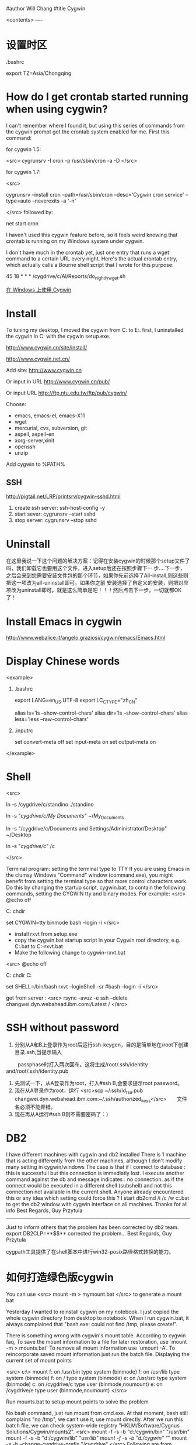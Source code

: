 #author Will Chang
#title Cygwin

<contents>
----

* 设置时区

 .bashrc

export TZ=Asia/Chongqing

* How do I get crontab started running when using cygwin?

I can't remember where I found it, but using this series of commands from the cygwin prompt got the crontab system enabled for me. First this command:

for cygwin 1.5:

<src>
cygrunsrv -I cron -p /usr/sbin/cron -a -D
</src>

for cygwin 1.7:

<src>

cygrunsrv --install cron --path=/usr/sbin/cron --desc='Cygwin cron service' --type=auto --neverexits -a '-n'

</src>
followed by:

net start cron

I haven't used this cygwin feature before, so it feels weird knowing that crontab is running on my Windows system under cygwin.

I don't have much in the crontab yet, just one entry that runs a wget command to a certain URL every night. Here's the actual crontab entry, which actually calls a Bourne shell script that I wrote for this purpose:

45 18 * * * /cygdrive/c/Al/Reports/do_nightly_wget.sh 

[[http://www.ibm.com/developerworks/cn/aix/library/au-spunix_cygwin/?ca=drs-tp4608][在 Windows 上使用 Cygwin]]


* Install

To tuning my desktop, I moved the cygwin from C:\dsw to E:\cygwin. first, I uninstalled the cygwin in C:\dsw with the cygwin
setup.exe. 

http://www.cygwin.cn/site/install/ 

http://www.cygwin.net.cn/

Add site: http://www.cygwin.cn 

Or input in URL http://www.cygwin.cn/pub/ 

Or input URL http://ftp.ntu.edu.tw/ftp/pub/cygwin/


Choose:

 - emacs, emacs-el, emacs-X11
 - wget
 - mercurial, cvs, subversion, git
 - aspell, aspell-en
 - xorg-server,xinit
 - openssh
 - unzip

Add cygwin\bin to %PATH%

** SSH 

http://pigtail.net/LRP/printsrv/cygwin-sshd.html

 1. create ssh server: ssh-host-config  -y 
 2. start sever: cygrunsrv  --start  sshd
 3. stop server: cygrunsrv  --stop  sshd


* Uninstall 

在这里我说一下这个问题的解决方案：记得在安装cygwin的时候那个setup文件了吗，我们卸载它也要用这个文件，进入setup后还在按照步骤下一
步....下一步，之后会来到您需要安装文件包的那个环节，如果你先前选择了All-install,则这些则把这一项改为all-uninstall即可。如果你之前
安装选择了自定义的安装，则把对应项改为uninstall即可。就是这么简单是吧！！！然后点击下一步，一切就都OK了！ 

* Install Emacs in cygwin

http://www.webalice.it/angelo.graziosi/cygwin/emacs/Emacs.html

* Display Chinese words

<example>

   1. .bashrc
      # 中文环境
      export LANG=en_US.UTF-8
      export LC_CTYPE="zh_CN"
      # 中文显示
      alias ls='ls --show-control-chars'
      alias dir='ls --show-control-chars'
      alias less='less --raw-control-chars'

   2. .inputrc
      # bash中中文输入/输出
      set convert-meta off
      set input-meta on
      set output-meta on

</example>

* Shell

<src> 

ln -s /cygdrive/c/standino ./standino 

ln -s "/cygdrive/c/My Documents/" ~/My_Documents

ln -s "/cygdrive/c/Documents and Settings/Administrator/Desktop" ~/Desktop

ln -s "/cygdrive/c/" /c

</src>

Terminal program: setting the terminal type to TTY
If you are using Emacs in the clumsy Windows "Command" window (command.exe), you might benefit from setting the terminal type so
that more control characters work. Do this by changing the startup script, cygwin.bat, to contain the following commands, setting
the CYGWIN tty and binary modes. For example: 
<src>
@echo off

C:
chdir \cygwin\bin

set CYGWIN=tty binmode
bash --login -i 
</src>
    - install rxvt from setup.exe
    - copy the cygwin.bat startup script in your Cygwin root directory, e.g. C:\cygwin\cygwin.bat to C:\cygwin\cygwin-rxvt.bat
    - Make the following change to cygwin-rxvt.bat

<src>
@echo off

C:
chdir C:\cygwin\bin

set SHELL=/bin/bash
rxvt --loginShell -sr
#bash --login -i
</src>

get from server : <src> rsync -avuz -e ssh --delete changwei.dyn.webahead.ibm.com:/Latest / </src>


* SSH without password

 1. 分别从A和B上登录作为root后运行ssh-keygen，目的是简单地在/root下创建目录.ssh,当提示输入
　　 passphase时打入两次回车。这将生成/root/.ssh/identity and/root/.ssh/identity.pub
 2. 先测试一下，从A登录作为root，打入#ssh B,会要求提示root password。
 3. 现在从A登录作为root，运行 <src>scp ~/.ssh/id_rsa.pub changwei.dyn.webahead.ibm.com:~/.ssh/authorized_keys</src>　　文件名必须不能弄错。
 4. 现在再从A运行#ssh B则不需要密码了：)


* DB2 

I have different machines with cygwin and db2 installed 
There is 1 machine that is acting differently from the other machines, although I don't modify many setting in cygwin/windows 
The case is that if I connect to database : this is successfull but this connection is immediatly lost. I execute another command against the db and message indicates : no connection.   as if the connect would be executed in a different shell (subshell) and not this connection not available in the current shell. 
Anyone already encountered this or any idea which setting could force this ? 
I start db2cmd /i /c /w c:\cygwin\cygwin.bat to get the db2 window with cygwin interface on all machines. 
Thanks for all info 
Best Regards, Guy Przytula

------------------------------------------------------------------------------------------------------

Just to inform others that the problem has been corrected by db2 team. 
export DB2CLP=**$$**   corrected the problem... 
Best Regards, Guy Przytula


cygpath工具提供了在shell脚本中进行win32-posix路径格式转换的能力。


* 如何打造绿色版cygwin

You can use 
<src>
 mount -m > mymount.bat
</src>
to generate a mount bat

Yesterday I wanted to reinstall cygwin on my notebook. I just copied the whole cygwin directory from desktop to notebook. When I run cygwin.bat, it always complained that "bash.exe: could not find /tmp, please create!".

There is something wrong with cygwin's mount table. According to cygwin faq, To save the mount information to a file for later restoration, use `mount -m > mounts.bat' To remove all mount information use `umount -A'. To reincorporate saved mount information just run the batch file.
Displaying the current set of mount points

<src>
c:\> mount
f:\cygwin\bin on /usr/bin type system (binmode)
f:\cygwin\lib on /usr/lib type system (binmode)
f:\cygwin on / type system (binmode)
e:\src on /usr/src type system (binmode)
c: on /cygdrive/c type user (binmode,noumount)
e: on /cygdrive/e type user (binmode,noumount)
</src>

Run mounts.bat to setup mount points to solve the problem

No bash command, just run mount from cmd.exe. At that moment, bash still complains "no /tmp", we can't use it, use mount directly. After we run this batch file, we can check system-wide registry "HKLM/Software/Cygnus Solutions/Cygwin/mounts2".
<src>
mount -f -s -b "d:/cygwin/bin" "/usr/bin"
mount -f -s -b "d:/cygwin/lib" "/usr/lib"
mount -f -s -b "d:/cygwin" "/"
mount -s -b --change-cygdrive-prefix "/cygdrive"
</src>
Following are from cygwin's faq

The mapping is stored in the current user's Cygwin mount table in the Windows registry so that the information will be retrieved next time the user logs in. Because it is sometimes desirable to have system-wide as well as user-specific mounts, there is also a system-wide mount table that all Cygwin users inherit. The system-wide table may only be modified by a user with the appropriate privileges (Administrator privileges in Windows NT).

The current user's table is located under "HKEY_CURRENT_USER/Software/Cygnus Solutions/Cygwin/mounts v" where is the latest registry version associated with the Cygwin library (this version is not the same as the release number). The system-wide table is located under the same subkeys under HKEY_LOCAL_MACHINE. The user mount table takes precedence over the system-wide table if a path is mounted in both. This includes the setting of the cygdrive prefix.

The mount command can set the POSIX root / to any directory in the Windows file system. In absence of such a mount, Cygwin maps / to the root of the current Windows working directory (for example, H:\ or \\computer\share). Normally Cygwin's setup.exe creates the initial mount point for the POSIX root. 



* cyg-apt

http://software.jessies.org/salma-hayek/cygwin-setup.html

http://download.linuxaudio.org/lilypond/binaries/cygwin/cyg-apt



* Reference 

   1. [[http://forum.ubuntu.org.cn/viewtopic.php?f=8&t=66302][ 终端软件的选择：rxvt-unicode]]
   1. http://www.khngai.com/emacs/cygwin.php
   1. [[http://www.yuanma.org/data/2007/0403/article_2487.htm][Cygwin上ssh服务的putty自动登录问题]]
   1. [[http://blog.csdn.net/easwy/archive/2007/10/05/1812242.aspx][使用rxvt做为cygwin终端]]
   1. [[file://C:/dsw/usr/share/doc/cygwin-doc-1.4/cygwin-api.html][Cygwin API Reference]]
   1. [[file://C:/dsw//usr/share/doc/cygwin-doc-1.4/html/faq/index.html][Cygwin FAQ]]
   1. [[file://C:/dsw//usr/share/doc/cygwin-doc-1.4/html/cygwin-ug-net/index.html][Cygwin User's Guide]]
   1. [[file://C:/dsw//usr/share/doc/cygwin-doc-1.4/cygwin-ug-net.html][User's Guide (One file)]]
 
